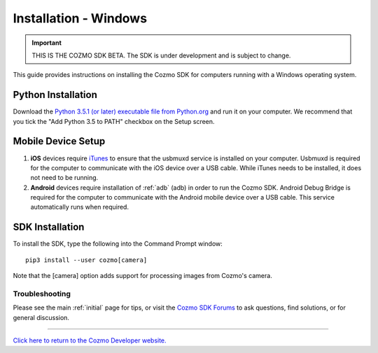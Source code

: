 .. _install-windows:

######################
Installation - Windows
######################

.. important:: THIS IS THE COZMO SDK BETA. The SDK is under development and is subject to change.

This guide provides instructions on installing the Cozmo SDK for computers running with a Windows operating system.

-------------------
Python Installation
-------------------

Download the `Python 3.5.1 (or later) executable file from Python.org <https://www.python.org/downloads/>`_ and
run it on your computer. We recommend that you tick the "Add Python 3.5 to PATH" checkbox on the Setup screen.

-------------------
Mobile Device Setup
-------------------

1. **iOS** devices require `iTunes <http://www.apple.com/itunes/download/>`_ to ensure that the usbmuxd service is installed on your computer. Usbmuxd is required for the computer to communicate with the iOS device over a USB cable. While iTunes needs to be installed, it does not need to be running.

2. **Android** devices require installation of :ref:`adb` (adb) in order to run the Cozmo SDK. Android Debug Bridge is required for the computer to communicate with the Android mobile device over a USB cable. This service automatically runs when required.

----------------
SDK Installation
----------------

To install the SDK, type the following into the Command Prompt window::

    pip3 install --user cozmo[camera]

Note that the [camera] option adds support for processing images from Cozmo's camera.

^^^^^^^^^^^^^^^
Troubleshooting
^^^^^^^^^^^^^^^

Please see the main :ref:`initial` page for tips, or visit the `Cozmo SDK Forums <https://forums.anki.com/>`_ to ask questions, find solutions, or for general discussion.

----

`Click here to return to the Cozmo Developer website. <http://developer.anki.com>`_
